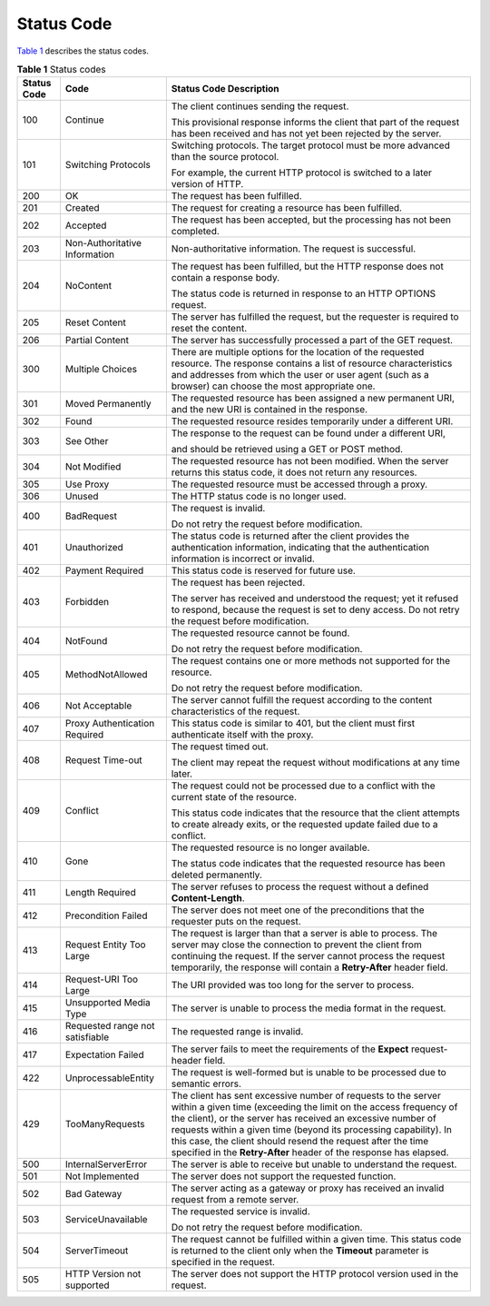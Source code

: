 Status Code
===========

`Table 1 <#modelarts030094enustopic0132773864table1450010510213>`__ describes the status codes.



.. _modelarts030094enustopic0132773864table1450010510213:

.. table:: **Table 1** Status codes

   +-----------------------+---------------------------------+-----------------------------------------------------------------------------------------------------------------------------------------------------------------------------------------------------------------------------------------------------------------------------------------------------------------------------------------------------------------------------------------------------------+
   | Status Code           | Code                            | Status Code Description                                                                                                                                                                                                                                                                                                                                                                                   |
   +=======================+=================================+===========================================================================================================================================================================================================================================================================================================================================================================================================+
   | 100                   | Continue                        | The client continues sending the request.                                                                                                                                                                                                                                                                                                                                                                 |
   |                       |                                 |                                                                                                                                                                                                                                                                                                                                                                                                           |
   |                       |                                 | This provisional response informs the client that part of the request has been received and has not yet been rejected by the server.                                                                                                                                                                                                                                                                      |
   +-----------------------+---------------------------------+-----------------------------------------------------------------------------------------------------------------------------------------------------------------------------------------------------------------------------------------------------------------------------------------------------------------------------------------------------------------------------------------------------------+
   | 101                   | Switching Protocols             | Switching protocols. The target protocol must be more advanced than the source protocol.                                                                                                                                                                                                                                                                                                                  |
   |                       |                                 |                                                                                                                                                                                                                                                                                                                                                                                                           |
   |                       |                                 | For example, the current HTTP protocol is switched to a later version of HTTP.                                                                                                                                                                                                                                                                                                                            |
   +-----------------------+---------------------------------+-----------------------------------------------------------------------------------------------------------------------------------------------------------------------------------------------------------------------------------------------------------------------------------------------------------------------------------------------------------------------------------------------------------+
   | 200                   | OK                              | The request has been fulfilled.                                                                                                                                                                                                                                                                                                                                                                           |
   +-----------------------+---------------------------------+-----------------------------------------------------------------------------------------------------------------------------------------------------------------------------------------------------------------------------------------------------------------------------------------------------------------------------------------------------------------------------------------------------------+
   | 201                   | Created                         | The request for creating a resource has been fulfilled.                                                                                                                                                                                                                                                                                                                                                   |
   +-----------------------+---------------------------------+-----------------------------------------------------------------------------------------------------------------------------------------------------------------------------------------------------------------------------------------------------------------------------------------------------------------------------------------------------------------------------------------------------------+
   | 202                   | Accepted                        | The request has been accepted, but the processing has not been completed.                                                                                                                                                                                                                                                                                                                                 |
   +-----------------------+---------------------------------+-----------------------------------------------------------------------------------------------------------------------------------------------------------------------------------------------------------------------------------------------------------------------------------------------------------------------------------------------------------------------------------------------------------+
   | 203                   | Non-Authoritative Information   | Non-authoritative information. The request is successful.                                                                                                                                                                                                                                                                                                                                                 |
   +-----------------------+---------------------------------+-----------------------------------------------------------------------------------------------------------------------------------------------------------------------------------------------------------------------------------------------------------------------------------------------------------------------------------------------------------------------------------------------------------+
   | 204                   | NoContent                       | The request has been fulfilled, but the HTTP response does not contain a response body.                                                                                                                                                                                                                                                                                                                   |
   |                       |                                 |                                                                                                                                                                                                                                                                                                                                                                                                           |
   |                       |                                 | The status code is returned in response to an HTTP OPTIONS request.                                                                                                                                                                                                                                                                                                                                       |
   +-----------------------+---------------------------------+-----------------------------------------------------------------------------------------------------------------------------------------------------------------------------------------------------------------------------------------------------------------------------------------------------------------------------------------------------------------------------------------------------------+
   | 205                   | Reset Content                   | The server has fulfilled the request, but the requester is required to reset the content.                                                                                                                                                                                                                                                                                                                 |
   +-----------------------+---------------------------------+-----------------------------------------------------------------------------------------------------------------------------------------------------------------------------------------------------------------------------------------------------------------------------------------------------------------------------------------------------------------------------------------------------------+
   | 206                   | Partial Content                 | The server has successfully processed a part of the GET request.                                                                                                                                                                                                                                                                                                                                          |
   +-----------------------+---------------------------------+-----------------------------------------------------------------------------------------------------------------------------------------------------------------------------------------------------------------------------------------------------------------------------------------------------------------------------------------------------------------------------------------------------------+
   | 300                   | Multiple Choices                | There are multiple options for the location of the requested resource. The response contains a list of resource characteristics and addresses from which the user or user agent (such as a browser) can choose the most appropriate one.                                                                                                                                                                  |
   +-----------------------+---------------------------------+-----------------------------------------------------------------------------------------------------------------------------------------------------------------------------------------------------------------------------------------------------------------------------------------------------------------------------------------------------------------------------------------------------------+
   | 301                   | Moved Permanently               | The requested resource has been assigned a new permanent URI, and the new URI is contained in the response.                                                                                                                                                                                                                                                                                               |
   +-----------------------+---------------------------------+-----------------------------------------------------------------------------------------------------------------------------------------------------------------------------------------------------------------------------------------------------------------------------------------------------------------------------------------------------------------------------------------------------------+
   | 302                   | Found                           | The requested resource resides temporarily under a different URI.                                                                                                                                                                                                                                                                                                                                         |
   +-----------------------+---------------------------------+-----------------------------------------------------------------------------------------------------------------------------------------------------------------------------------------------------------------------------------------------------------------------------------------------------------------------------------------------------------------------------------------------------------+
   | 303                   | See Other                       | The response to the request can be found under a different URI,                                                                                                                                                                                                                                                                                                                                           |
   |                       |                                 |                                                                                                                                                                                                                                                                                                                                                                                                           |
   |                       |                                 | and should be retrieved using a GET or POST method.                                                                                                                                                                                                                                                                                                                                                       |
   +-----------------------+---------------------------------+-----------------------------------------------------------------------------------------------------------------------------------------------------------------------------------------------------------------------------------------------------------------------------------------------------------------------------------------------------------------------------------------------------------+
   | 304                   | Not Modified                    | The requested resource has not been modified. When the server returns this status code, it does not return any resources.                                                                                                                                                                                                                                                                                 |
   +-----------------------+---------------------------------+-----------------------------------------------------------------------------------------------------------------------------------------------------------------------------------------------------------------------------------------------------------------------------------------------------------------------------------------------------------------------------------------------------------+
   | 305                   | Use Proxy                       | The requested resource must be accessed through a proxy.                                                                                                                                                                                                                                                                                                                                                  |
   +-----------------------+---------------------------------+-----------------------------------------------------------------------------------------------------------------------------------------------------------------------------------------------------------------------------------------------------------------------------------------------------------------------------------------------------------------------------------------------------------+
   | 306                   | Unused                          | The HTTP status code is no longer used.                                                                                                                                                                                                                                                                                                                                                                   |
   +-----------------------+---------------------------------+-----------------------------------------------------------------------------------------------------------------------------------------------------------------------------------------------------------------------------------------------------------------------------------------------------------------------------------------------------------------------------------------------------------+
   | 400                   | BadRequest                      | The request is invalid.                                                                                                                                                                                                                                                                                                                                                                                   |
   |                       |                                 |                                                                                                                                                                                                                                                                                                                                                                                                           |
   |                       |                                 | Do not retry the request before modification.                                                                                                                                                                                                                                                                                                                                                             |
   +-----------------------+---------------------------------+-----------------------------------------------------------------------------------------------------------------------------------------------------------------------------------------------------------------------------------------------------------------------------------------------------------------------------------------------------------------------------------------------------------+
   | 401                   | Unauthorized                    | The status code is returned after the client provides the authentication information, indicating that the authentication information is incorrect or invalid.                                                                                                                                                                                                                                             |
   +-----------------------+---------------------------------+-----------------------------------------------------------------------------------------------------------------------------------------------------------------------------------------------------------------------------------------------------------------------------------------------------------------------------------------------------------------------------------------------------------+
   | 402                   | Payment Required                | This status code is reserved for future use.                                                                                                                                                                                                                                                                                                                                                              |
   +-----------------------+---------------------------------+-----------------------------------------------------------------------------------------------------------------------------------------------------------------------------------------------------------------------------------------------------------------------------------------------------------------------------------------------------------------------------------------------------------+
   | 403                   | Forbidden                       | The request has been rejected.                                                                                                                                                                                                                                                                                                                                                                            |
   |                       |                                 |                                                                                                                                                                                                                                                                                                                                                                                                           |
   |                       |                                 | The server has received and understood the request; yet it refused to respond, because the request is set to deny access. Do not retry the request before modification.                                                                                                                                                                                                                                   |
   +-----------------------+---------------------------------+-----------------------------------------------------------------------------------------------------------------------------------------------------------------------------------------------------------------------------------------------------------------------------------------------------------------------------------------------------------------------------------------------------------+
   | 404                   | NotFound                        | The requested resource cannot be found.                                                                                                                                                                                                                                                                                                                                                                   |
   |                       |                                 |                                                                                                                                                                                                                                                                                                                                                                                                           |
   |                       |                                 | Do not retry the request before modification.                                                                                                                                                                                                                                                                                                                                                             |
   +-----------------------+---------------------------------+-----------------------------------------------------------------------------------------------------------------------------------------------------------------------------------------------------------------------------------------------------------------------------------------------------------------------------------------------------------------------------------------------------------+
   | 405                   | MethodNotAllowed                | The request contains one or more methods not supported for the resource.                                                                                                                                                                                                                                                                                                                                  |
   |                       |                                 |                                                                                                                                                                                                                                                                                                                                                                                                           |
   |                       |                                 | Do not retry the request before modification.                                                                                                                                                                                                                                                                                                                                                             |
   +-----------------------+---------------------------------+-----------------------------------------------------------------------------------------------------------------------------------------------------------------------------------------------------------------------------------------------------------------------------------------------------------------------------------------------------------------------------------------------------------+
   | 406                   | Not Acceptable                  | The server cannot fulfill the request according to the content characteristics of the request.                                                                                                                                                                                                                                                                                                            |
   +-----------------------+---------------------------------+-----------------------------------------------------------------------------------------------------------------------------------------------------------------------------------------------------------------------------------------------------------------------------------------------------------------------------------------------------------------------------------------------------------+
   | 407                   | Proxy Authentication Required   | This status code is similar to 401, but the client must first authenticate itself with the proxy.                                                                                                                                                                                                                                                                                                         |
   +-----------------------+---------------------------------+-----------------------------------------------------------------------------------------------------------------------------------------------------------------------------------------------------------------------------------------------------------------------------------------------------------------------------------------------------------------------------------------------------------+
   | 408                   | Request Time-out                | The request timed out.                                                                                                                                                                                                                                                                                                                                                                                    |
   |                       |                                 |                                                                                                                                                                                                                                                                                                                                                                                                           |
   |                       |                                 | The client may repeat the request without modifications at any time later.                                                                                                                                                                                                                                                                                                                                |
   +-----------------------+---------------------------------+-----------------------------------------------------------------------------------------------------------------------------------------------------------------------------------------------------------------------------------------------------------------------------------------------------------------------------------------------------------------------------------------------------------+
   | 409                   | Conflict                        | The request could not be processed due to a conflict with the current state of the resource.                                                                                                                                                                                                                                                                                                              |
   |                       |                                 |                                                                                                                                                                                                                                                                                                                                                                                                           |
   |                       |                                 | This status code indicates that the resource that the client attempts to create already exits, or the requested update failed due to a conflict.                                                                                                                                                                                                                                                          |
   +-----------------------+---------------------------------+-----------------------------------------------------------------------------------------------------------------------------------------------------------------------------------------------------------------------------------------------------------------------------------------------------------------------------------------------------------------------------------------------------------+
   | 410                   | Gone                            | The requested resource is no longer available.                                                                                                                                                                                                                                                                                                                                                            |
   |                       |                                 |                                                                                                                                                                                                                                                                                                                                                                                                           |
   |                       |                                 | The status code indicates that the requested resource has been deleted permanently.                                                                                                                                                                                                                                                                                                                       |
   +-----------------------+---------------------------------+-----------------------------------------------------------------------------------------------------------------------------------------------------------------------------------------------------------------------------------------------------------------------------------------------------------------------------------------------------------------------------------------------------------+
   | 411                   | Length Required                 | The server refuses to process the request without a defined **Content-Length**.                                                                                                                                                                                                                                                                                                                           |
   +-----------------------+---------------------------------+-----------------------------------------------------------------------------------------------------------------------------------------------------------------------------------------------------------------------------------------------------------------------------------------------------------------------------------------------------------------------------------------------------------+
   | 412                   | Precondition Failed             | The server does not meet one of the preconditions that the requester puts on the request.                                                                                                                                                                                                                                                                                                                 |
   +-----------------------+---------------------------------+-----------------------------------------------------------------------------------------------------------------------------------------------------------------------------------------------------------------------------------------------------------------------------------------------------------------------------------------------------------------------------------------------------------+
   | 413                   | Request Entity Too Large        | The request is larger than that a server is able to process. The server may close the connection to prevent the client from continuing the request. If the server cannot process the request temporarily, the response will contain a **Retry-After** header field.                                                                                                                                       |
   +-----------------------+---------------------------------+-----------------------------------------------------------------------------------------------------------------------------------------------------------------------------------------------------------------------------------------------------------------------------------------------------------------------------------------------------------------------------------------------------------+
   | 414                   | Request-URI Too Large           | The URI provided was too long for the server to process.                                                                                                                                                                                                                                                                                                                                                  |
   +-----------------------+---------------------------------+-----------------------------------------------------------------------------------------------------------------------------------------------------------------------------------------------------------------------------------------------------------------------------------------------------------------------------------------------------------------------------------------------------------+
   | 415                   | Unsupported Media Type          | The server is unable to process the media format in the request.                                                                                                                                                                                                                                                                                                                                          |
   +-----------------------+---------------------------------+-----------------------------------------------------------------------------------------------------------------------------------------------------------------------------------------------------------------------------------------------------------------------------------------------------------------------------------------------------------------------------------------------------------+
   | 416                   | Requested range not satisfiable | The requested range is invalid.                                                                                                                                                                                                                                                                                                                                                                           |
   +-----------------------+---------------------------------+-----------------------------------------------------------------------------------------------------------------------------------------------------------------------------------------------------------------------------------------------------------------------------------------------------------------------------------------------------------------------------------------------------------+
   | 417                   | Expectation Failed              | The server fails to meet the requirements of the **Expect** request-header field.                                                                                                                                                                                                                                                                                                                         |
   +-----------------------+---------------------------------+-----------------------------------------------------------------------------------------------------------------------------------------------------------------------------------------------------------------------------------------------------------------------------------------------------------------------------------------------------------------------------------------------------------+
   | 422                   | UnprocessableEntity             | The request is well-formed but is unable to be processed due to semantic errors.                                                                                                                                                                                                                                                                                                                          |
   +-----------------------+---------------------------------+-----------------------------------------------------------------------------------------------------------------------------------------------------------------------------------------------------------------------------------------------------------------------------------------------------------------------------------------------------------------------------------------------------------+
   | 429                   | TooManyRequests                 | The client has sent excessive number of requests to the server within a given time (exceeding the limit on the access frequency of the client), or the server has received an excessive number of requests within a given time (beyond its processing capability). In this case, the client should resend the request after the time specified in the **Retry-After** header of the response has elapsed. |
   +-----------------------+---------------------------------+-----------------------------------------------------------------------------------------------------------------------------------------------------------------------------------------------------------------------------------------------------------------------------------------------------------------------------------------------------------------------------------------------------------+
   | 500                   | InternalServerError             | The server is able to receive but unable to understand the request.                                                                                                                                                                                                                                                                                                                                       |
   +-----------------------+---------------------------------+-----------------------------------------------------------------------------------------------------------------------------------------------------------------------------------------------------------------------------------------------------------------------------------------------------------------------------------------------------------------------------------------------------------+
   | 501                   | Not Implemented                 | The server does not support the requested function.                                                                                                                                                                                                                                                                                                                                                       |
   +-----------------------+---------------------------------+-----------------------------------------------------------------------------------------------------------------------------------------------------------------------------------------------------------------------------------------------------------------------------------------------------------------------------------------------------------------------------------------------------------+
   | 502                   | Bad Gateway                     | The server acting as a gateway or proxy has received an invalid request from a remote server.                                                                                                                                                                                                                                                                                                             |
   +-----------------------+---------------------------------+-----------------------------------------------------------------------------------------------------------------------------------------------------------------------------------------------------------------------------------------------------------------------------------------------------------------------------------------------------------------------------------------------------------+
   | 503                   | ServiceUnavailable              | The requested service is invalid.                                                                                                                                                                                                                                                                                                                                                                         |
   |                       |                                 |                                                                                                                                                                                                                                                                                                                                                                                                           |
   |                       |                                 | Do not retry the request before modification.                                                                                                                                                                                                                                                                                                                                                             |
   +-----------------------+---------------------------------+-----------------------------------------------------------------------------------------------------------------------------------------------------------------------------------------------------------------------------------------------------------------------------------------------------------------------------------------------------------------------------------------------------------+
   | 504                   | ServerTimeout                   | The request cannot be fulfilled within a given time. This status code is returned to the client only when the **Timeout** parameter is specified in the request.                                                                                                                                                                                                                                          |
   +-----------------------+---------------------------------+-----------------------------------------------------------------------------------------------------------------------------------------------------------------------------------------------------------------------------------------------------------------------------------------------------------------------------------------------------------------------------------------------------------+
   | 505                   | HTTP Version not supported      | The server does not support the HTTP protocol version used in the request.                                                                                                                                                                                                                                                                                                                                |
   +-----------------------+---------------------------------+-----------------------------------------------------------------------------------------------------------------------------------------------------------------------------------------------------------------------------------------------------------------------------------------------------------------------------------------------------------------------------------------------------------+


